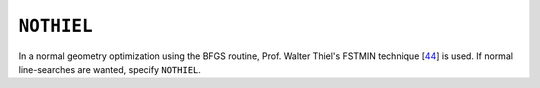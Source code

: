 .. _NOTHIEL:

``NOTHIEL``
===========

In a normal geometry optimization using the BFGS routine, Prof. Walter
Thiel's FSTMIN technique [`44 <references.html#fstmin>`__] is used. If
normal line-searches are wanted, specify ``NOTHIEL``.
